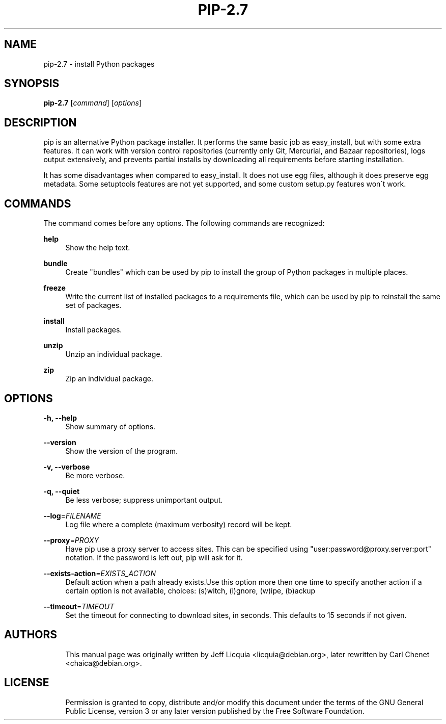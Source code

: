 '\" t
.\"     Title: pip-2.7
.\"    Author: [see the "AUTHORS" section]
.\" Generator: DocBook XSL Stylesheets v1.75.2 <http://docbook.sf.net/>
.\"      Date: 05/27/2012
.\"    Manual: \ \&
.\"    Source: \ \&
.\"  Language: English
.\"
.TH "PIP-2.7" "1" "05/27/2012" "\ \&" "\ \&"
.\" -----------------------------------------------------------------
.\" * Define some portability stuff
.\" -----------------------------------------------------------------
.\" ~~~~~~~~~~~~~~~~~~~~~~~~~~~~~~~~~~~~~~~~~~~~~~~~~~~~~~~~~~~~~~~~~
.\" http://bugs.debian.org/507673
.\" http://lists.gnu.org/archive/html/groff/2009-02/msg00013.html
.\" ~~~~~~~~~~~~~~~~~~~~~~~~~~~~~~~~~~~~~~~~~~~~~~~~~~~~~~~~~~~~~~~~~
.ie \n(.g .ds Aq \(aq
.el       .ds Aq '
.\" -----------------------------------------------------------------
.\" * set default formatting
.\" -----------------------------------------------------------------
.\" disable hyphenation
.nh
.\" disable justification (adjust text to left margin only)
.ad l
.\" -----------------------------------------------------------------
.\" * MAIN CONTENT STARTS HERE *
.\" -----------------------------------------------------------------
.SH "NAME"
pip-2.7 \- install Python packages
.SH "SYNOPSIS"
.sp
\fBpip-2.7\fR [\fIcommand\fR] [\fIoptions\fR]
.SH "DESCRIPTION"
.sp
pip is an alternative Python package installer\&. It performs the same basic job as easy_install, but with some extra features\&. It can work with version control repositories (currently only Git, Mercurial, and Bazaar repositories), logs output extensively, and prevents partial installs by downloading all requirements before starting installation\&.
.sp
It has some disadvantages when compared to easy_install\&. It does not use egg files, although it does preserve egg metadata\&. Some setuptools features are not yet supported, and some custom setup\&.py features won\(aat work\&.
.SH "COMMANDS"
.sp
The command comes before any options\&. The following commands are recognized:
.PP
\fBhelp\fR
.RS 4
Show the help text\&.
.RE
.PP
\fBbundle\fR
.RS 4
Create "bundles" which can be used by pip to install the group of Python packages in multiple places\&.
.RE
.PP
\fBfreeze\fR
.RS 4
Write the current list of installed packages to a requirements file, which can be used by pip to reinstall the same set of packages\&.
.RE
.PP
\fBinstall\fR
.RS 4
Install packages\&.
.RE
.PP
\fBunzip\fR
.RS 4
Unzip an individual package\&.
.RE
.PP
\fBzip\fR
.RS 4
Zip an individual package\&.
.RE
.SH "OPTIONS"
.PP
\fB\-h, \-\-help\fR
.RS 4
Show summary of options\&.
.RE
.PP
\fB\-\-version\fR
.RS 4
Show the version of the program\&.
.RE
.PP
\fB\-v, \-\-verbose\fR
.RS 4
Be more verbose\&.
.RE
.PP
\fB\-q, \-\-quiet\fR
.RS 4
Be less verbose; suppress unimportant output\&.
.RE
.PP
\fB\-\-log\fR=\fIFILENAME\fR
.RS 4
Log file where a complete (maximum verbosity) record will be kept\&.
.RE
.PP
\fB\-\-proxy\fR=\fIPROXY\fR
.RS 4
Have pip use a proxy server to access sites\&. This can be specified using "user:password@proxy\&.server:port" notation\&. If the password is left out, pip will ask for it\&.
.RE
.PP
\fB\-\-exists\-action\fR=\fIEXISTS_ACTION\fR
.RS 4
Default action when a path already exists\&.Use this option more then one time to specify another action if a certain option is not available, choices: (s)witch, (i)gnore, (w)ipe, (b)ackup
.RE
.PP
\fB\-\-timeout\fR=\fITIMEOUT\fR
.RS 4
Set the timeout for connecting to download sites, in seconds\&. This defaults to 15 seconds if not given\&.
.RE
.SH "AUTHORS"
.sp
.if n \{\
.RS 4
.\}
.nf
This manual page was originally written by Jeff Licquia <licquia@debian\&.org>, later rewritten by Carl Chenet <chaica@debian\&.org>\&.
.fi
.if n \{\
.RE
.\}
.SH "LICENSE"
.sp
.if n \{\
.RS 4
.\}
.nf
Permission is granted to copy, distribute and/or modify this document under the terms of the GNU General Public License, version 3 or any later version published by the Free Software Foundation\&.
.fi
.if n \{\
.RE
.\}
